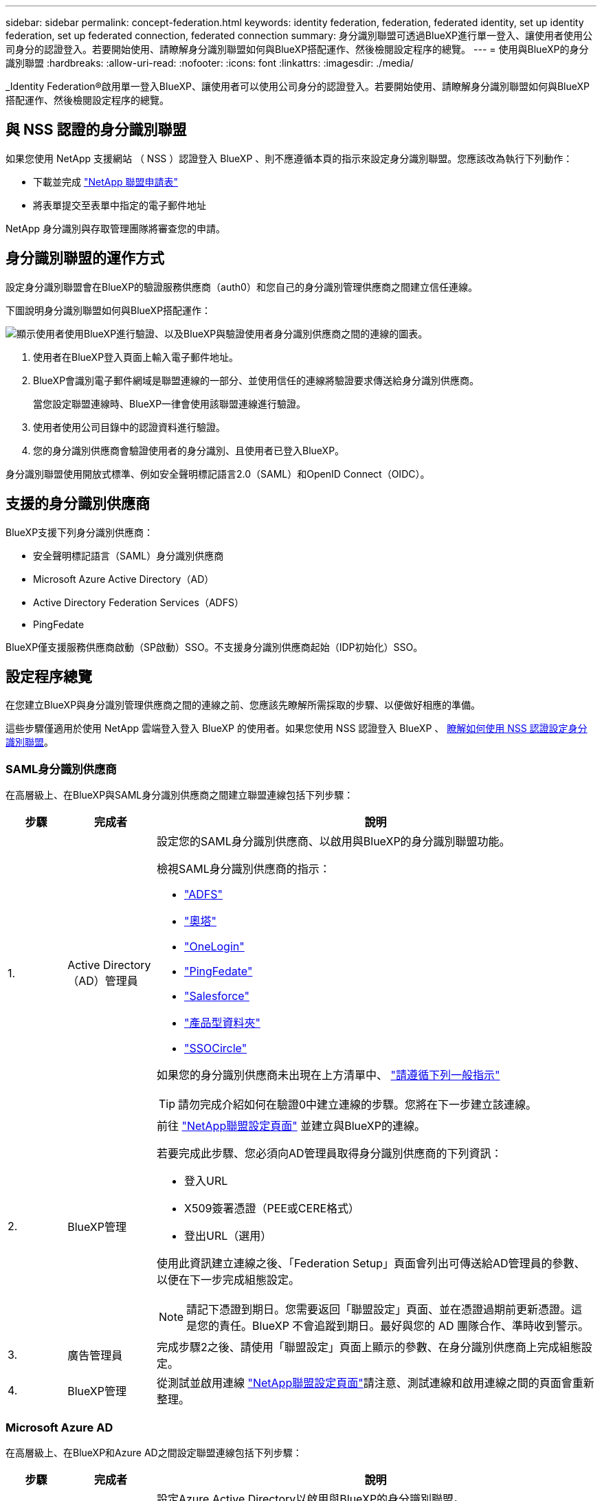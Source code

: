 ---
sidebar: sidebar 
permalink: concept-federation.html 
keywords: identity federation, federation, federated identity, set up identity federation, set up federated connection, federated connection 
summary: 身分識別聯盟可透過BlueXP進行單一登入、讓使用者使用公司身分的認證登入。若要開始使用、請瞭解身分識別聯盟如何與BlueXP搭配運作、然後檢閱設定程序的總覽。 
---
= 使用與BlueXP的身分識別聯盟
:hardbreaks:
:allow-uri-read: 
:nofooter: 
:icons: font
:linkattrs: 
:imagesdir: ./media/


[role="lead"]
_Identity Federation®啟用單一登入BlueXP、讓使用者可以使用公司身分的認證登入。若要開始使用、請瞭解身分識別聯盟如何與BlueXP搭配運作、然後檢閱設定程序的總覽。



== 與 NSS 認證的身分識別聯盟

如果您使用 NetApp 支援網站 （ NSS ）認證登入 BlueXP 、則不應遵循本頁的指示來設定身分識別聯盟。您應該改為執行下列動作：

* 下載並完成 https://kb.netapp.com/@api/deki/files/98382/NetApp-B2C-Federation-Request-Form-April-2022.docx?revision=1["NetApp 聯盟申請表"^]
* 將表單提交至表單中指定的電子郵件地址


NetApp 身分識別與存取管理團隊將審查您的申請。



== 身分識別聯盟的運作方式

設定身分識別聯盟會在BlueXP的驗證服務供應商（auth0）和您自己的身分識別管理供應商之間建立信任連線。

下圖說明身分識別聯盟如何與BlueXP搭配運作：

image:diagram-identity-federation.png["顯示使用者使用BlueXP進行驗證、以及BlueXP與驗證使用者身分識別供應商之間的連線的圖表。"]

. 使用者在BlueXP登入頁面上輸入電子郵件地址。
. BlueXP會識別電子郵件網域是聯盟連線的一部分、並使用信任的連線將驗證要求傳送給身分識別供應商。
+
當您設定聯盟連線時、BlueXP一律會使用該聯盟連線進行驗證。

. 使用者使用公司目錄中的認證資料進行驗證。
. 您的身分識別供應商會驗證使用者的身分識別、且使用者已登入BlueXP。


身分識別聯盟使用開放式標準、例如安全聲明標記語言2.0（SAML）和OpenID Connect（OIDC）。



== 支援的身分識別供應商

BlueXP支援下列身分識別供應商：

* 安全聲明標記語言（SAML）身分識別供應商
* Microsoft Azure Active Directory（AD）
* Active Directory Federation Services（ADFS）
* PingFedate


BlueXP僅支援服務供應商啟動（SP啟動）SSO。不支援身分識別供應商起始（IDP初始化）SSO。



== 設定程序總覽

在您建立BlueXP與身分識別管理供應商之間的連線之前、您應該先瞭解所需採取的步驟、以便做好相應的準備。

這些步驟僅適用於使用 NetApp 雲端登入登入 BlueXP 的使用者。如果您使用 NSS 認證登入 BlueXP 、 <<與 NSS 認證的身分識別聯盟,瞭解如何使用 NSS 認證設定身分識別聯盟>>。



=== SAML身分識別供應商

在高層級上、在BlueXP與SAML身分識別供應商之間建立聯盟連線包括下列步驟：

[cols="10,15,75"]
|===
| 步驟 | 完成者 | 說明 


| 1. | Active Directory（AD）管理員  a| 
設定您的SAML身分識別供應商、以啟用與BlueXP的身分識別聯盟功能。

檢視SAML身分識別供應商的指示：

* https://auth0.com/docs/authenticate/protocols/saml/saml-sso-integrations/configure-auth0-saml-service-provider/configure-adfs-saml-connections["ADFS"^]
* https://auth0.com/docs/authenticate/protocols/saml/saml-sso-integrations/configure-auth0-saml-service-provider/configure-okta-as-saml-identity-provider["奧塔"^]
* https://auth0.com/docs/authenticate/protocols/saml/saml-sso-integrations/configure-auth0-saml-service-provider/configure-onelogin-as-saml-identity-provider["OneLogin"^]
* https://auth0.com/docs/authenticate/protocols/saml/saml-sso-integrations/configure-auth0-saml-service-provider/configure-pingfederate-as-saml-identity-provider["PingFedate"^]
* https://auth0.com/docs/authenticate/protocols/saml/saml-sso-integrations/configure-auth0-saml-service-provider/configure-salesforce-as-saml-identity-provider["Salesforce"^]
* https://auth0.com/docs/authenticate/protocols/saml/saml-sso-integrations/configure-auth0-saml-service-provider/configure-siteminder-as-saml-identity-provider["產品型資料夾"^]
* https://auth0.com/docs/authenticate/protocols/saml/saml-sso-integrations/configure-auth0-saml-service-provider/configure-ssocircle-as-saml-identity-provider["SSOCircle"^]


如果您的身分識別供應商未出現在上方清單中、 https://auth0.com/docs/authenticate/protocols/saml/saml-sso-integrations/configure-auth0-saml-service-provider["請遵循下列一般指示"^]


TIP: 請勿完成介紹如何在驗證0中建立連線的步驟。您將在下一步建立該連線。



| 2. | BlueXP管理  a| 
前往 https://services.cloud.netapp.com/federation-setup["NetApp聯盟設定頁面"^] 並建立與BlueXP的連線。

若要完成此步驟、您必須向AD管理員取得身分識別供應商的下列資訊：

* 登入URL
* X509簽署憑證（PEE或CERE格式）
* 登出URL（選用）


使用此資訊建立連線之後、「Federation Setup」頁面會列出可傳送給AD管理員的參數、以便在下一步完成組態設定。


NOTE: 請記下憑證到期日。您需要返回「聯盟設定」頁面、並在憑證過期前更新憑證。這是您的責任。BlueXP 不會追蹤到期日。最好與您的 AD 團隊合作、準時收到警示。



| 3. | 廣告管理員 | 完成步驟2之後、請使用「聯盟設定」頁面上顯示的參數、在身分識別供應商上完成組態設定。 


| 4. | BlueXP管理 | 從測試並啟用連線 https://services.cloud.netapp.com/federation-setup["NetApp聯盟設定頁面"^]請注意、測試連線和啟用連線之間的頁面會重新整理。 
|===


=== Microsoft Azure AD

在高層級上、在BlueXP和Azure AD之間設定聯盟連線包括下列步驟：

[cols="10,15,75"]
|===
| 步驟 | 完成者 | 說明 


| 1. | 廣告管理員  a| 
設定Azure Active Directory以啟用與BlueXP的身分識別聯盟。

https://auth0.com/docs/authenticate/identity-providers/enterprise-identity-providers/azure-active-directory/v2["檢視向Azure AD註冊應用程式的說明"^]


TIP: 請勿完成介紹如何在驗證0中建立連線的步驟。您將在下一步建立該連線。



| 2. | BlueXP管理  a| 
前往 https://services.cloud.netapp.com/federation-setup["NetApp聯盟設定頁面"^] 並建立與BlueXP的連線。

若要完成此步驟、您必須向AD管理員取得下列資訊：

* 用戶端ID
* 用戶端機密值
* Microsoft Azure AD網域


使用此資訊建立連線之後、「Federation Setup」頁面會列出可傳送給AD管理員的參數、以便在下一步完成組態設定。


NOTE: 請記下秘密金鑰到期日。您需要返回「聯盟設定」頁面、並在憑證過期前更新憑證。這是您的責任。BlueXP 不會追蹤到期日。最好與您的 AD 團隊合作、準時收到警示。



| 3. | 廣告管理員 | 完成步驟2之後、請使用「聯盟設定」頁面上顯示的參數、在Azure AD中完成組態設定。 


| 4. | BlueXP管理 | 從測試並啟用連線 https://services.cloud.netapp.com/federation-setup["NetApp聯盟設定頁面"^]請注意、測試連線和啟用連線之間的頁面會重新整理。 
|===


=== ADFS

在高層級上、在BlueXP和ADFS之間設定聯盟連線包括下列步驟：

[cols="10,15,75"]
|===
| 步驟 | 完成者 | 說明 


| 1. | 廣告管理員  a| 
設定ADFS伺服器以啟用與BluetXP的身分識別聯盟。

https://auth0.com/docs/authenticate/identity-providers/enterprise-identity-providers/adfs["檢視使用auth0設定ADFS伺服器的指示"^]



| 2. | BlueXP管理  a| 
前往 https://services.cloud.netapp.com/federation-setup["NetApp聯盟設定頁面"^] 並建立與BlueXP的連線。

若要完成此步驟、您必須向AD管理員取得下列資訊：ADFS伺服器的URL或同盟中繼資料檔案。

使用此資訊建立連線之後、「Federation Setup」頁面會列出可傳送給AD管理員的參數、以便在下一步完成組態設定。


NOTE: 請記下憑證到期日。您需要返回「聯盟設定」頁面、並在憑證過期前更新憑證。這是您的責任。BlueXP 不會追蹤到期日。最好與您的 AD 團隊合作、準時收到警示。



| 3. | 廣告管理員 | 完成步驟2後、使用「Federation Setup」（聯盟設定）頁面上顯示的參數、完成ADFS伺服器上的組態。 


| 4. | BlueXP管理 | 從測試並啟用連線 https://services.cloud.netapp.com/federation-setup["NetApp聯盟設定頁面"^]請注意、測試連線和啟用連線之間的頁面會重新整理。 
|===


=== PingFedate

在高層級上、在BlueXP與PingFedate伺服器之間設定聯盟連線包括下列步驟：

[cols="10,15,75"]
|===
| 步驟 | 完成者 | 說明 


| 1. | 廣告管理員  a| 
設定您的PingFederation伺服器、以啟用與BluedXP的身分識別聯盟。

https://auth0.com/docs/authenticate/identity-providers/enterprise-identity-providers/ping-federate["檢視建立連線的指示"^]


TIP: 請勿完成介紹如何在驗證0中建立連線的步驟。您將在下一步建立該連線。



| 2. | BlueXP管理  a| 
前往 https://services.cloud.netapp.com/federation-setup["NetApp聯盟設定頁面"^] 並建立與BlueXP的連線。

若要完成此步驟、您必須向AD管理員取得下列資訊：

* PingFedate伺服器的URL
* X509簽署憑證（PEE或CERE格式）


使用此資訊建立連線之後、「Federation Setup」頁面會列出可傳送給AD管理員的參數、以便在下一步完成組態設定。


NOTE: 請記下憑證到期日。您需要返回「聯盟設定」頁面、並在憑證過期前更新憑證。這是您的責任。BlueXP 不會追蹤到期日。最好與您的 AD 團隊合作、準時收到警示。



| 3. | 廣告管理員 | 完成步驟2之後、請使用「聯盟設定」頁面上顯示的參數、在PingFederation伺服器上完成設定。 


| 4. | BlueXP管理 | 從測試並啟用連線 https://services.cloud.netapp.com/federation-setup["NetApp聯盟設定頁面"^]請注意、測試連線和啟用連線之間的頁面會重新整理。 
|===


== 正在更新聯盟連線

在BlueXP管理員啟用連線之後、管理員可以隨時從更新連線 https://services.cloud.netapp.com/federation-setup["NetApp聯盟設定頁面"^]

例如、您可能需要上傳新的憑證來更新連線。

建立連線的BlueXP管理員是唯一能夠更新連線的授權使用者。如果您想新增其他管理員、請聯絡NetApp支援部門。
